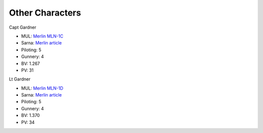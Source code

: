 Other Characters
------------------------------------

Capt Gardner

.. image:: ../img/Merlin.webp
  :width: 45%
  :alt: Merlin BattleMech
  :align: center

* MUL: `Merlin MLN-1C <http://masterunitlist.info/Unit/Details/2180/merlin-mln-1c>`_
* Sarna: `Merlin article <https://www.sarna.net/wiki/Merlin_(BattleMech)>`_
* Piloting: 5
* Gunnery: 4
* BV: 1.267
* PV: 31

Lt Gardner

.. image:: ../img/Merlin.webp
  :width: 45%
  :alt: Merlin BattleMech
  :align: center

* MUL: `Merlin MLN-1D <http://masterunitlist.info/Unit/Details/9316/merlin-mln-1d>`_
* Sarna: `Merlin article <https://www.sarna.net/wiki/Merlin_(BattleMech)>`_
* Piloting: 5
* Gunnery: 4
* BV: 1.370
* PV: 34

